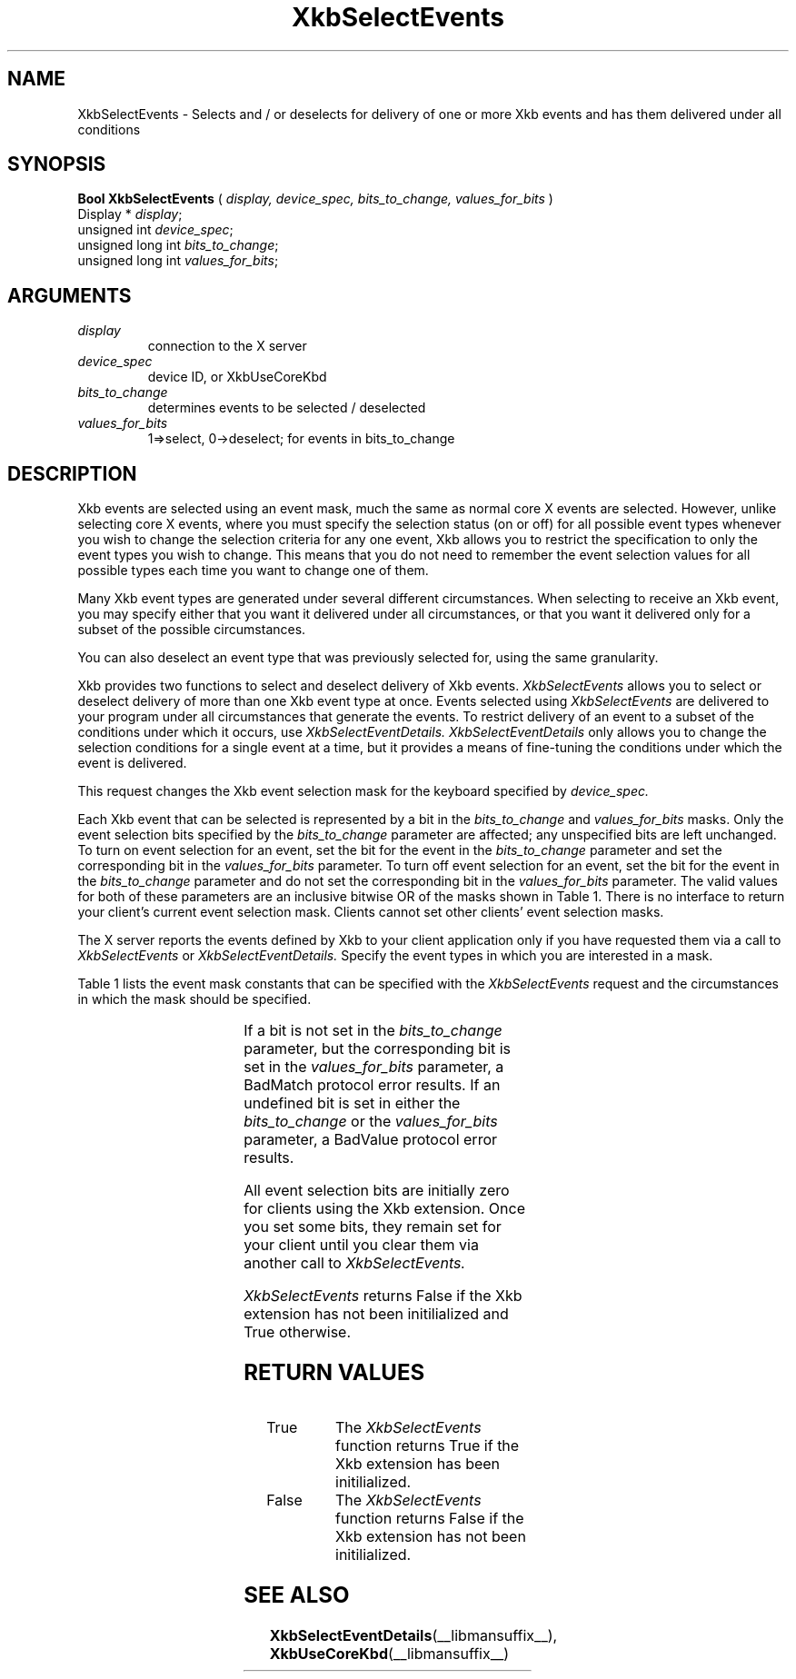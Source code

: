 '\" t
.\" Copyright (c) 1999 - Sun Microsystems, Inc.
.\" All rights reserved.
.\" 
.\" Permission is hereby granted, free of charge, to any person obtaining a
.\" copy of this software and associated documentation files (the
.\" "Software"), to deal in the Software without restriction, including
.\" without limitation the rights to use, copy, modify, merge, publish,
.\" distribute, and/or sell copies of the Software, and to permit persons
.\" to whom the Software is furnished to do so, provided that the above
.\" copyright notice(s) and this permission notice appear in all copies of
.\" the Software and that both the above copyright notice(s) and this
.\" permission notice appear in supporting documentation.
.\" 
.\" THE SOFTWARE IS PROVIDED "AS IS", WITHOUT WARRANTY OF ANY KIND, EXPRESS
.\" OR IMPLIED, INCLUDING BUT NOT LIMITED TO THE WARRANTIES OF
.\" MERCHANTABILITY, FITNESS FOR A PARTICULAR PURPOSE AND NONINFRINGEMENT
.\" OF THIRD PARTY RIGHTS. IN NO EVENT SHALL THE COPYRIGHT HOLDER OR
.\" HOLDERS INCLUDED IN THIS NOTICE BE LIABLE FOR ANY CLAIM, OR ANY SPECIAL
.\" INDIRECT OR CONSEQUENTIAL DAMAGES, OR ANY DAMAGES WHATSOEVER RESULTING
.\" FROM LOSS OF USE, DATA OR PROFITS, WHETHER IN AN ACTION OF CONTRACT,
.\" NEGLIGENCE OR OTHER TORTIOUS ACTION, ARISING OUT OF OR IN CONNECTION
.\" WITH THE USE OR PERFORMANCE OF THIS SOFTWARE.
.\" 
.\" Except as contained in this notice, the name of a copyright holder
.\" shall not be used in advertising or otherwise to promote the sale, use
.\" or other dealings in this Software without prior written authorization
.\" of the copyright holder.
.\"
.TH XkbSelectEvents __libmansuffix__ __xorgversion__ "XKB FUNCTIONS"
.SH NAME
XkbSelectEvents \-  Selects and / or deselects for delivery of one or more Xkb 
events and has them delivered under all conditions 
.SH SYNOPSIS
.B Bool XkbSelectEvents
(
.I display,
.I device_spec,
.I bits_to_change,
.I values_for_bits
)
.br
      Display * \fIdisplay\fP\^;
.br
      unsigned int \fIdevice_spec\fP\^;
.br
      unsigned long int \fIbits_to_change\fP\^;
.br
      unsigned long int \fIvalues_for_bits\fP\^;      
.if n .ti +5n
.if t .ti +.5i
.SH ARGUMENTS
.TP
.I display
connection to the X server 
.TP
.I device_spec
device ID, or XkbUseCoreKbd
.TP
.I bits_to_change
determines events to be selected / deselected
.TP
.I values_for_bits
1=>select, 0->deselect; for events in bits_to_change
.SH DESCRIPTION
.LP
Xkb events are selected using an event mask, much the same as normal core X 
events are selected. However, unlike selecting core X events, where you must 
specify the selection status (on or off) for all possible event types whenever 
you wish to change the selection criteria for any one event, Xkb allows you to 
restrict the specification to only the event types you wish to change. This 
means that you do not need to remember the event selection values for all 
possible types each time you want to change one of them.

Many Xkb event types are generated under several different circumstances. When 
selecting to receive an Xkb event, you may specify either that you want it 
delivered under all circumstances, or that you want it delivered only for a 
subset of the possible circumstances. 

You can also deselect an event type that was previously selected for, using the 
same granularity.

Xkb provides two functions to select and deselect delivery of Xkb events. 
.I XkbSelectEvents 
allows you to select or deselect delivery of more than one Xkb 
event type at once. Events selected using 
.I XkbSelectEvents 
are delivered to your program under all circumstances that generate the events. 
To restrict delivery of an event to a subset of the conditions under which it 
occurs, use 
.I XkbSelectEventDetails. XkbSelectEventDetails 
only allows you to change the selection conditions for a single event at a time, 
but it provides a means of fine-tuning the conditions under which the event is 
delivered.

This request changes the Xkb event selection mask for the keyboard specified by 
.I device_spec.

Each Xkb event that can be selected is represented by a bit in the
.I bits_to_change 
and 
.I values_for_bits 
masks. Only the event selection bits specified by the 
.I bits_to_change 
parameter are affected; any unspecified bits are left unchanged. To turn on 
event selection for an event, set the bit for the event in the 
.I bits_to_change 
parameter and set the corresponding bit in the 
.I values_for_bits 
parameter. To turn off event selection for an event, set the bit for the event 
in the 
.I bits_to_change 
parameter and do not set the corresponding bit in the 
.I values_for_bits 
parameter. The valid values for both of these parameters are an inclusive 
bitwise OR of the masks shown in Table 1. There is no interface to return your 
client's current event selection mask. Clients cannot set other clients' event 
selection masks.

The X server reports the events defined by Xkb to your client application only 
if you have requested them via a call to 
.I XkbSelectEvents 
or 
.I XkbSelectEventDetails. 
Specify the event types in which you are interested in a mask.

Table 1 lists the event mask constants that can be specified with the 
.I XkbSelectEvents 
request and the circumstances in which the mask should be specified.

.TS
c s s
l l l
l l l.
Table 1 XkbSelectEvents Mask Constants
_
Event Mask	Value	Notification Wanted
_
XkbNewKeyboardNotifyMask	(1L<<0)	Keyboard geometry change 
XkbMapNotifyMask	(1L<<1)	Keyboard mapping change 
XkbStateNotifyMask	(1L<<2)	Keyboard state change 
XkbControlsNotifyMask	(1L<<3)	Keyboard control change 
XkbIndicatorStateNotifyMask	(1L<<4)	Keyboard indicator state change 
XkbIndicatorMapNotifyMask	(1L<<5)	Keyboard indicator map change 
XkbNamesNotifyMask	(1L<<6)	Keyboard name change 
XkbCompatMapNotifyMask	(1L<<7)	Keyboard compat map change 
XkbBellNotifyMask	(1L<<8)	Bell 
XkbActionMessageMask	(1L<<9)	Action message 
XkbAccessXNotifyMask	(1L<<10)	AccessX features 
XkbExtensionDeviceNotifyMask	(1L<<11)	Extension device 
XkbAllEventsMask	(0xFFF)	All Xkb events
.TE
 
If a bit is not set in the 
.I bits_to_change 
parameter, but the corresponding bit is set in the 
.I values_for_bits 
parameter, a BadMatch protocol error results. If an undefined bit is set in 
either the 
.I bits_to_change 
or the 
.I values_for_bits 
parameter, a BadValue protocol error results.

All event selection bits are initially zero for clients using the Xkb extension. 
Once you set some bits, they remain set for your client until you clear them via 
another call to 
.I XkbSelectEvents. 

.I XkbSelectEvents 
returns False if the Xkb extension has not been initilialized and True 
otherwise.
.SH "RETURN VALUES"
.TP 15
True
The 
.I XkbSelectEvents 
function returns True if the Xkb extension has been initilialized.
.TP 15
False
The 
.I XkbSelectEvents 
function returns False if the Xkb extension has not been initilialized.
.SH "SEE ALSO"
.BR XkbSelectEventDetails (__libmansuffix__),
.BR XkbUseCoreKbd (__libmansuffix__)
